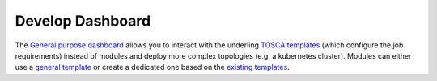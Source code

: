 Develop Dashboard
=================

The `General purpose dashboard <https://paas.cloud.cnaf.infn.it/>`_ allows you to interact with the underling `TOSCA templates <https://github.com/indigo-dc/tosca-templates/tree/master/deep-oc>`_
(which configure the job requirements) instead of modules and deploy more complex topologies (e.g. a kubernetes cluster).
Modules can either use a `general template <https://github.com/indigo-dc/tosca-templates/blob/master/deep-oc/deep-oc-marathon-webdav.yml>`_
or create a dedicated one based on the `existing templates <https://github.com/indigo-dc/tosca-templates/tree/master/deep-oc>`__.
